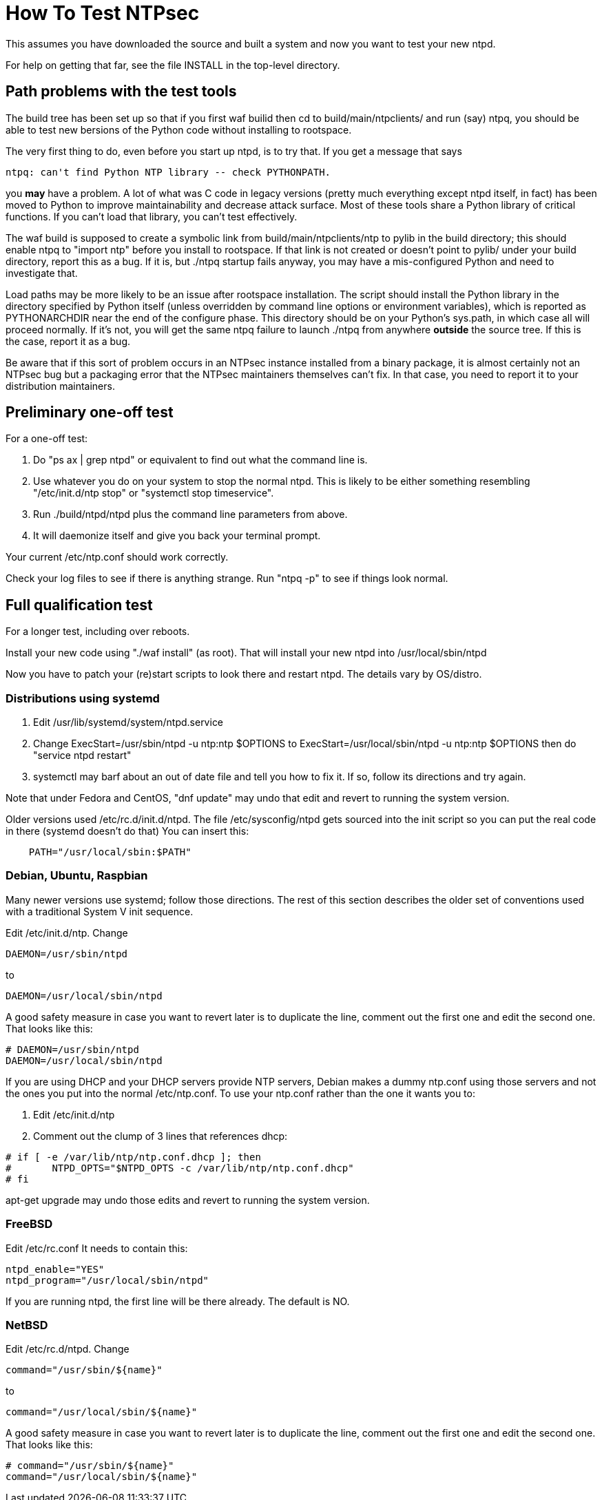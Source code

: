 = How To Test NTPsec

This assumes you have downloaded the source and built a system
and now you want to test your new ntpd.

For help on getting that far, see the file INSTALL in the top-level
directory.

== Path problems with the test tools

The build tree has been set up so that if you first waf builid then cd to
build/main/ntpclients/ and run (say) ntpq, you should be able to test
new bersions of the Python code without installing to rootspace.

The very first thing to do, even before you start up ntpd, is to try that.
If you get a message that says

---------------------------------------------------------------------
ntpq: can't find Python NTP library -- check PYTHONPATH.
---------------------------------------------------------------------

you *may* have a problem.  A lot of what was C code in legacy versions
(pretty much everything except ntpd itself, in fact) has been moved to
Python to improve maintainability and decrease attack
surface.  Most of these tools share a Python library of critical
functions.  If you can't load that library, you can't test effectively.

The waf build is supposed to create a symbolic link from
build/main/ntpclients/ntp to pylib in the build directory; this should enable
ntpq to "import ntp" before you install to rootspace. If that link is not
created or doesn't point to pylib/ under your build directory, report
this as a bug. If it is, but ./ntpq startup fails anyway, you may
have a mis-configured Python and need to investigate that.

Load paths may be more likely to be an issue after rootspace installation.
The script should install the Python library in the directory specified by
Python itself (unless overridden by command line options or environment
variables), which is reported as PYTHONARCHDIR near the end of the configure
phase.  This directory should be on your Python's sys.path, in which case all
will proceed normally.  If it's not, you will get the same ntpq failure to
launch ./ntpq from anywhere *outside* the source tree.  If this is the case,
report it as a bug.

Be aware that if this sort of problem occurs in an NTPsec instance
installed from a binary package, it is almost certainly not an NTPsec
bug but a packaging error that the NTPsec maintainers themselves can't
fix. In that case, you need to report it to your distribution
maintainers.

== Preliminary one-off test

For a one-off test:

1. Do "ps ax | grep ntpd" or equivalent to find out what the command line is.

2. Use whatever you do on your system to stop the normal ntpd.  This
 is likely to be either something resembling "/etc/init.d/ntp stop" or
 "systemctl stop timeservice".

3. Run ./build/ntpd/ntpd plus the command line parameters from above.

4. It will daemonize itself and give you back your terminal prompt.

Your current /etc/ntp.conf should work correctly.

Check your log files to see if there is anything strange.
Run "ntpq -p" to see if things look normal.

== Full qualification test

For a longer test, including over reboots.

Install your new code using "./waf install" (as root).
That will install your new ntpd into /usr/local/sbin/ntpd

Now you have to patch your (re)start scripts to look there
and restart ntpd.  The details vary by OS/distro.

=== Distributions using systemd

1. Edit /usr/lib/systemd/system/ntpd.service

2. Change ExecStart=/usr/sbin/ntpd -u ntp:ntp $OPTIONS
   to   ExecStart=/usr/local/sbin/ntpd -u ntp:ntp $OPTIONS
   then do "service ntpd restart"

3. systemctl may barf about an out of date file and tell you
   how to fix it.  If so, follow its directions and try again.

Note that under Fedora and CentOS, "dnf update" may undo that edit
and revert to running the system version.

Older versions used /etc/rc.d/init.d/ntpd. The file /etc/sysconfig/ntpd
gets sourced into the init script so you can put the real code in there
(systemd doesn't do that)  You can insert this:

--------------------------------------------------
    PATH="/usr/local/sbin:$PATH"
--------------------------------------------------

=== Debian, Ubuntu, Raspbian

Many newer versions use systemd; follow those directions. The
rest of this section describes the older set of conventions used
with a traditional System V init sequence.

Edit /etc/init.d/ntp. Change

--------------------------------------------------
DAEMON=/usr/sbin/ntpd
--------------------------------------------------

to

--------------------------------------------------
DAEMON=/usr/local/sbin/ntpd
--------------------------------------------------

A good safety measure in case you want to revert later is to duplicate
the line, comment out the first one and edit the second one. That
looks like this:

--------------------------------------------------
# DAEMON=/usr/sbin/ntpd
DAEMON=/usr/local/sbin/ntpd
--------------------------------------------------

If you are using DHCP and your DHCP servers provide NTP servers,
Debian makes a dummy ntp.conf using those servers and not the
ones you put into the normal /etc/ntp.conf.  To use your ntp.conf
rather than the one it wants you to:

1. Edit /etc/init.d/ntp

2. Comment out the clump of 3 lines that references dhcp:

--------------------------------------------------
# if [ -e /var/lib/ntp/ntp.conf.dhcp ]; then
#       NTPD_OPTS="$NTPD_OPTS -c /var/lib/ntp/ntp.conf.dhcp"
# fi
--------------------------------------------------

apt-get upgrade may undo those edits and revert to running the system version.

=== FreeBSD

Edit /etc/rc.conf It needs to contain this:

--------------------------------------------------
ntpd_enable="YES"
ntpd_program="/usr/local/sbin/ntpd"
--------------------------------------------------

If you are running ntpd, the first line will be there
already.  The default is NO.

=== NetBSD

Edit /etc/rc.d/ntpd. Change

--------------------------------------------------
command="/usr/sbin/${name}"
--------------------------------------------------

to

--------------------------------------------------
command="/usr/local/sbin/${name}"
--------------------------------------------------

A good safety measure in case you want to revert later is to duplicate
the line, comment out the first one and edit the second one. That
looks like this:

--------------------------------------------------
# command="/usr/sbin/${name}"
command="/usr/local/sbin/${name}"
--------------------------------------------------

// end
